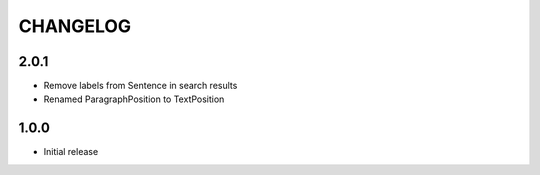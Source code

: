 CHANGELOG
=========

2.0.1
-----

- Remove labels from Sentence in search results
- Renamed ParagraphPosition to TextPosition

1.0.0
------

- Initial release
